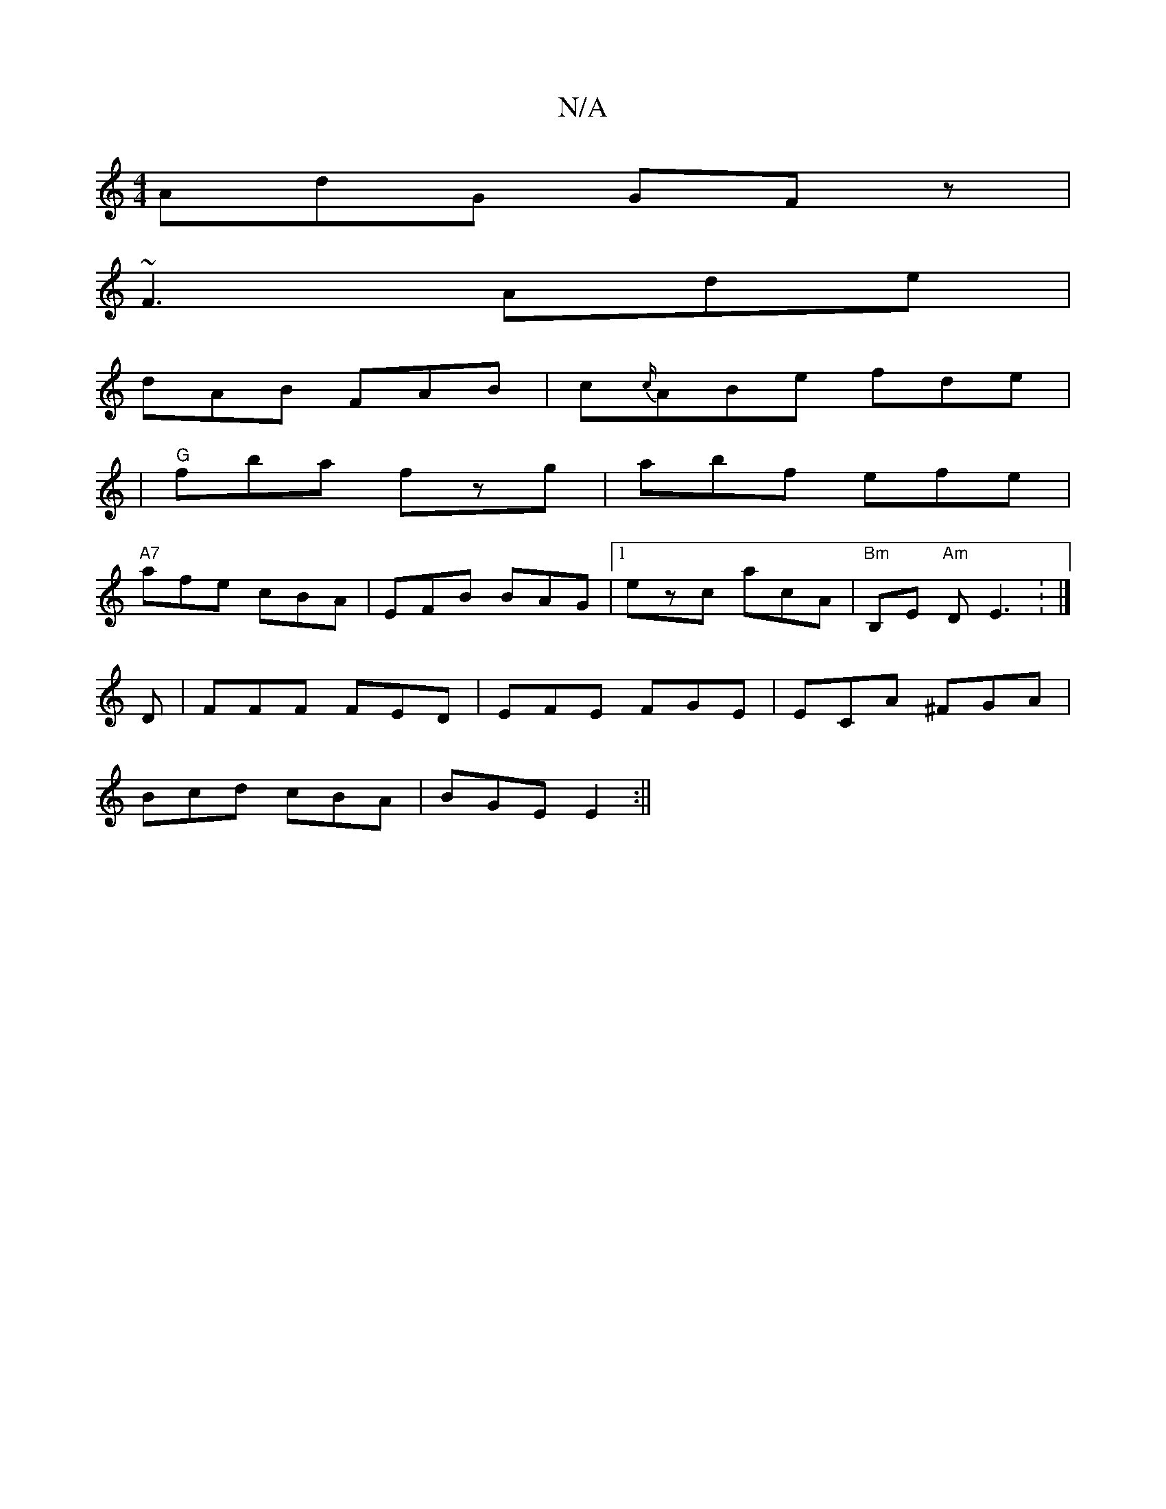 X:1
T:N/A
M:4/4
R:N/A
K:Cmajor
 AdG GFz |
~F3 Ade |
dAB FAB | c{c/}ABe fde|
|"G"fba fzg|abf efe|
"A7"afe cBA|EFB BAG|1 ezc acA|"Bm"B,E "Am"DE3: |] 
D | FFF FED | EFE FGE|ECA ^FGA |
Bcd cBA | BGE E2 :||

K: 

|: Bee ec/c/A |B BA|FEF